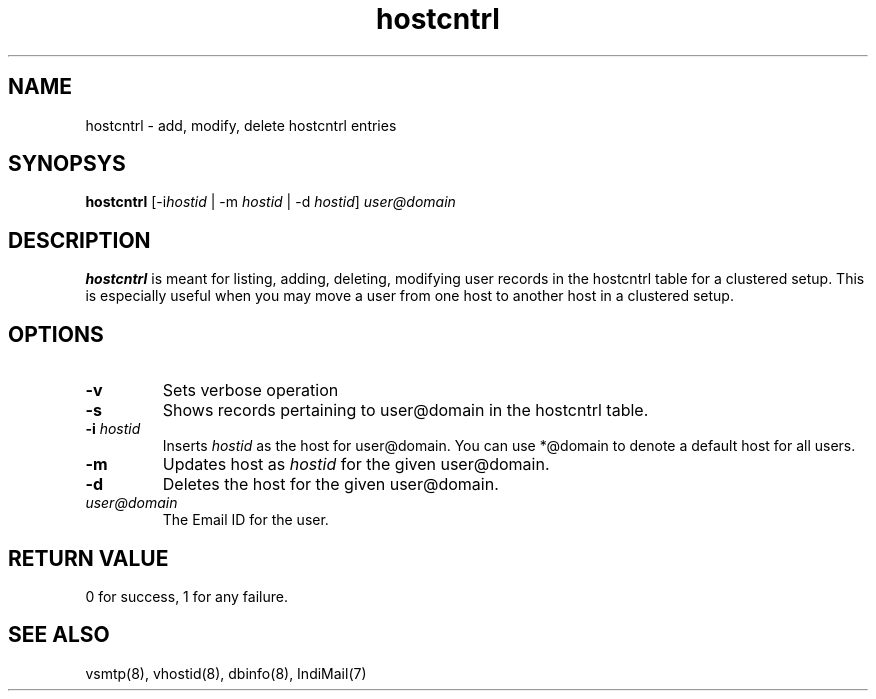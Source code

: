 .TH hostcntrl 8
.SH NAME
hostcntrl \- add, modify, delete hostcntrl entries

.SH SYNOPSYS
\fBhostcntrl\fR [-i\fIhostid\fR | -m \fIhostid\fR | -d \fIhostid\fR] \fIuser@domain\fR

.SH DESCRIPTION
\fBhostcntrl\fR is meant for listing, adding, deleting, modifying user records in the
hostcntrl table for a clustered setup. This is especially useful when you may move a user
from one host to another host in a clustered setup.

.SH OPTIONS

.TP
\fB\-v\fR
Sets verbose operation

.TP
\fB\-s\fR
Shows records pertaining to user@domain in the hostcntrl table.

.TP
\fB\-i\fR \fIhostid\fR
Inserts \fIhostid\fR as the host for user@domain. You can use *@domain to denote a default host for all users.

.TP
\fB\-m\fR
Updates host as \fIhostid\fR for the given user@domain.

.TP
\fB\-d\fR
Deletes the host for the given user@domain.

.TP
\fIuser@domain\fR
The Email ID for the user.

.SH RETURN VALUE
0 for success, 1 for any failure.

.SH "SEE ALSO"
vsmtp(8), vhostid(8), dbinfo(8), IndiMail(7)

